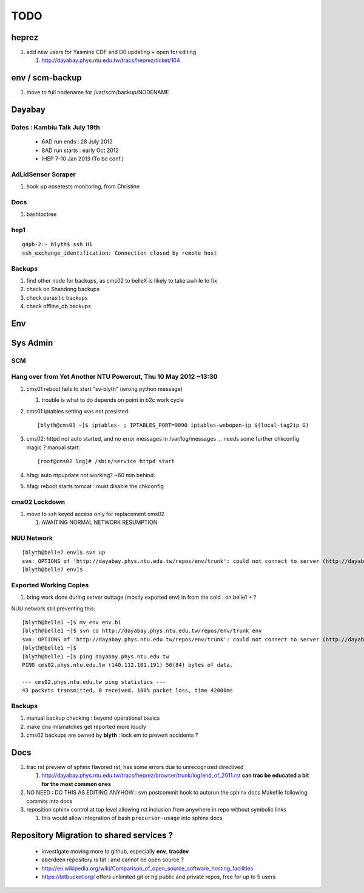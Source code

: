TODO
=====

heprez
-------

#. add new users for Yasmine CDF and D0 updating + open for editing

   #. http://dayabay.phys.ntu.edu.tw/tracs/heprez/ticket/104


env / scm-backup
------------------

#. move to full nodename for /var/scm/backup/NODENAME


Dayabay
--------

Dates : Kambiu Talk July 19th 
^^^^^^^^^^^^^^^^^^^^^^^^^^^^^^^

 * 6AD run ends   : 28 July 2012
 * 8AD run starts : early Oct 2012
 * IHEP 7-10 Jan 2013 (To be conf.)

AdLidSensor Scraper
^^^^^^^^^^^^^^^^^^^^

#. hook up nosetests monitoring, from Christine

Docs
^^^^^

#. bashtoctree

hep1
^^^^^

::

        g4pb-2:~ blyth$ ssh H1
        ssh_exchange_identification: Connection closed by remote host

Backups
^^^^^^^

#. find other node for backups, as cms02 to belleX is likely to take awhile to fix
#. check on Shandong backups
#. check parasitic backups 
#. check offline_db backups

Env
----

Sys Admin
-----------

SCM 
^^^^

Hang over from Yet Another NTU Powercut,  Thu 10 May 2012 ~13:30
^^^^^^^^^^^^^^^^^^^^^^^^^^^^^^^^^^^^^^^^^^^^^^^^^^^^^^^^^^^^^^^^^^

#. cms01 reboot fails to start "sv-blyth" (wrong python message)

   #. trouble is what to do depends on point in b2c work cycle

#. cms01 iptables setting was not presisted::
    
      [blyth@cms01 ~]$ iptables- ; IPTABLES_PORT=9090 iptables-webopen-ip $(local-tag2ip G)

#. cms02: httpd not auto started, and no error messages in /var/log/messages ... needs some further chkconfig magic ? manual start::

      [root@cms02 log]# /sbin/service httpd start

#. hfag: auto ntpupdate not working?  ~60 min behind.
#. hfag: reboot starts tomcat : must disable the chkconfig

cms02 Lockdown
^^^^^^^^^^^^^^^

#. move to ssh keyed access only for replacement cms02

   #. AWAITING NORMAL NETWORK RESUMPTION


NUU Network
^^^^^^^^^^^^

::

        [blyth@belle7 env]$ svn up
        svn: OPTIONS of 'http://dayabay.phys.ntu.edu.tw/repos/env/trunk': could not connect to server (http://dayabay.phys.ntu.edu.tw)
        [blyth@belle7 env]$ 

Exported Working Copies
^^^^^^^^^^^^^^^^^^^^^^^

#. bring work done during server outtage (mostly exported env) in from the cold : on belle1 + ? 

NUU network still preventing this::

        [blyth@belle1 ~]$ mv env env.b1
        [blyth@belle1 ~]$ svn co http://dayabay.phys.ntu.edu.tw/repos/env/trunk env
        svn: OPTIONS of 'http://dayabay.phys.ntu.edu.tw/repos/env/trunk': could not connect to server (http://dayabay.phys.ntu.edu.tw)
        [blyth@belle1 ~]$ 
        [blyth@belle1 ~]$ ping dayabay.phys.ntu.edu.tw
        PING cms02.phys.ntu.edu.tw (140.112.101.191) 56(84) bytes of data.

        --- cms02.phys.ntu.edu.tw ping statistics ---
        43 packets transmitted, 0 received, 100% packet loss, time 42000ms

Backups
^^^^^^^^^

#. manual backup checking : beyond operational basics
#. make dna mismatches get reported more loudly
#. cms02 backups are owned by **blyth** : lock em to prevent accidents ? 

Docs 
-----

#. trac rst preview of sphinx flavored rst, has some errors due to unrecognized directived

   #. http://dayabay.phys.ntu.edu.tw/tracs/heprez/browser/trunk/log/end_of_2011.rst  **can trac be educated a bit for the most common ones**

#. NO NEED : DO THIS AS EDITING ANYHOW : svn postcommit hook to autorun the sphinx docs Makefile following commits into docs 
#. reposition sphinx control at top level allowing rst inclusion from anywhere in repo without symbolic links

   #. this would allow integration of bash ``precursor-usage`` into sphinx docs 

Repository Migration to shared services ?
------------------------------------------

 * investigate moving more to github, especially **env**, **tracdev**  
 * aberdeen repository is fat : and cannot be open source ?  
 * http://en.wikipedia.org/wiki/Comparison_of_open_source_software_hosting_facilities
 * https://bitbucket.org/  offers unlimited git or hg public and private repos, free for up to 5 users




